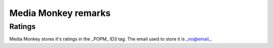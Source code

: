 =================
Media Monkey remarks
=================

-----------------
Ratings
-----------------
Media Monkey stores it's ratings in the _POPM_ ID3 tag.
The email used to store it is _no@email_.
